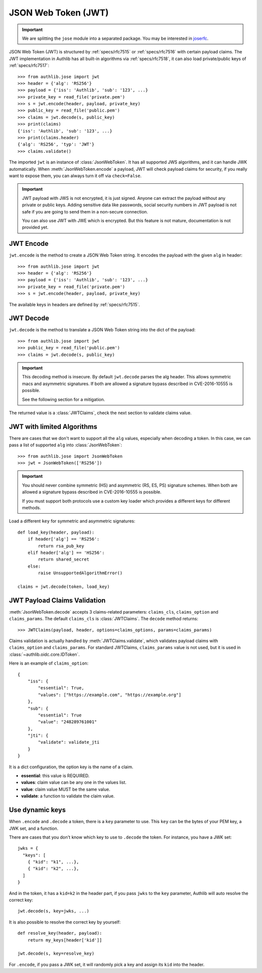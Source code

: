 .. _jwt_guide:

JSON Web Token (JWT)
====================

.. important::

    We are splitting the ``jose`` module into a separated package. You may be
    interested in joserfc_.

.. _joserfc: https://jose.authlib.org/en/dev/guide/jwt/

.. module:: authlib.jose
    :noindex:

JSON Web Token (JWT) is structured by :ref:`specs/rfc7515` or :ref:`specs/rfc7516`
with certain payload claims. The JWT implementation in Authlib has all
built-in algorithms via :ref:`specs/rfc7518`, it can also load private/public
keys of :ref:`specs/rfc7517`::

    >>> from authlib.jose import jwt
    >>> header = {'alg': 'RS256'}
    >>> payload = {'iss': 'Authlib', 'sub': '123', ...}
    >>> private_key = read_file('private.pem')
    >>> s = jwt.encode(header, payload, private_key)
    >>> public_key = read_file('public.pem')
    >>> claims = jwt.decode(s, public_key)
    >>> print(claims)
    {'iss': 'Authlib', 'sub': '123', ...}
    >>> print(claims.header)
    {'alg': 'RS256', 'typ': 'JWT'}
    >>> claims.validate()

The imported ``jwt`` is an instance of :class:`JsonWebToken`. It has all
supported JWS algorithms, and it can handle JWK automatically. When
:meth:`JsonWebToken.encode` a payload, JWT will check payload claims for
security, if you really want to expose them, you can always turn it off
via ``check=False``.

.. important::
    JWT payload with JWS is not encrypted, it is just signed. Anyone can
    extract the payload without any private or public keys. Adding sensitive
    data like passwords, social security numbers in JWT payload is not safe
    if you are going to send them in a non-secure connection.

    You can also use JWT with JWE which is encrypted. But this feature is not
    mature, documentation is not provided yet.

JWT Encode
----------

``jwt.encode`` is the method to create a JSON Web Token string. It encodes the
payload with the given ``alg`` in header::

    >>> from authlib.jose import jwt
    >>> header = {'alg': 'RS256'}
    >>> payload = {'iss': 'Authlib', 'sub': '123', ...}
    >>> private_key = read_file('private.pem')
    >>> s = jwt.encode(header, payload, private_key)

The available keys in headers are defined by :ref:`specs/rfc7515`.

JWT Decode
----------

``jwt.decode`` is the method to translate a JSON Web Token string into the
dict of the payload::

    >>> from authlib.jose import jwt
    >>> public_key = read_file('public.pem')
    >>> claims = jwt.decode(s, public_key)

.. important::

   This decoding method is insecure. By default ``jwt.decode`` parses the alg header.
   This allows symmetric macs and asymmetric signatures. If both are allowed a signature bypass described in CVE-2016-10555 is possible.

   See the following section for a mitigation.


The returned value is a :class:`JWTClaims`, check the next section to
validate claims value.

JWT with limited Algorithms
---------------------------

There are cases that we don't want to support all the ``alg`` values,
especially when decoding a token. In this case, we can pass a list
of supported ``alg`` into :class:`JsonWebToken`::

    >>> from authlib.jose import JsonWebToken
    >>> jwt = JsonWebToken(['RS256'])

.. important::

    You should never combine symmetric (HS) and asymmetric (RS, ES, PS) signature schemes.
    When both are allowed a signature bypass described in CVE-2016-10555 is possible.

    If you must support both protocols use a custom key loader which provides a different
    keys for different methods.

Load a different ``key`` for symmetric and asymmetric signatures::

    def load_key(header, payload):
        if header['alg'] == 'RS256':
            return rsa_pub_key
        elif header['alg'] == 'HS256':
            return shared_secret
        else:
            raise UnsupportedAlgorithmError()

    claims = jwt.decode(token, load_key)



JWT Payload Claims Validation
-----------------------------

:meth:`JsonWebToken.decode` accepts 3 claims-related parameters: ``claims_cls``,
``claims_option`` and ``claims_params``. The default ``claims_cls`` is
:class:`JWTClaims`. The ``decode`` method returns::

    >>> JWTClaims(payload, header, options=claims_options, params=claims_params)

Claims validation is actually handled by :meth:`JWTClaims.validate`, which
validates payload claims with ``claims_option`` and ``claims_params``. For
standard JWTClaims, ``claims_params`` value is not used, but it is used in
:class:`~authlib.oidc.core.IDToken`.

Here is an example of ``claims_option``::

    {
        "iss": {
            "essential": True,
            "values": ["https://example.com", "https://example.org"]
        },
        "sub": {
            "essential": True
            "value": "248289761001"
        },
        "jti": {
            "validate": validate_jti
        }
    }

It is a dict configuration, the option key is the name of a claim.

- **essential**: this value is REQUIRED.
- **values**: claim value can be any one in the values list.
- **value**: claim value MUST be the same value.
- **validate**: a function to validate the claim value.


Use dynamic keys
----------------

When ``.encode`` and ``.decode`` a token, there is a ``key`` parameter to use.
This ``key`` can be the bytes of your PEM key, a JWK set, and a function.

There are cases that you don't know which key to use to ``.decode`` the token.
For instance, you have a JWK set::

    jwks = {
      "keys": [
        { "kid": "k1", ...},
        { "kid": "k2", ...},
      ]
    }

And in the token, it has a ``kid=k2`` in the header part, if you pass ``jwks`` to
the ``key`` parameter, Authlib will auto resolve the correct key::

    jwt.decode(s, key=jwks, ...)

It is also possible to resolve the correct key by yourself::

    def resolve_key(header, payload):
        return my_keys[header['kid']]

    jwt.decode(s, key=resolve_key)

For ``.encode``, if you pass a JWK set, it will randomly pick a key and assign its
``kid`` into the header.
